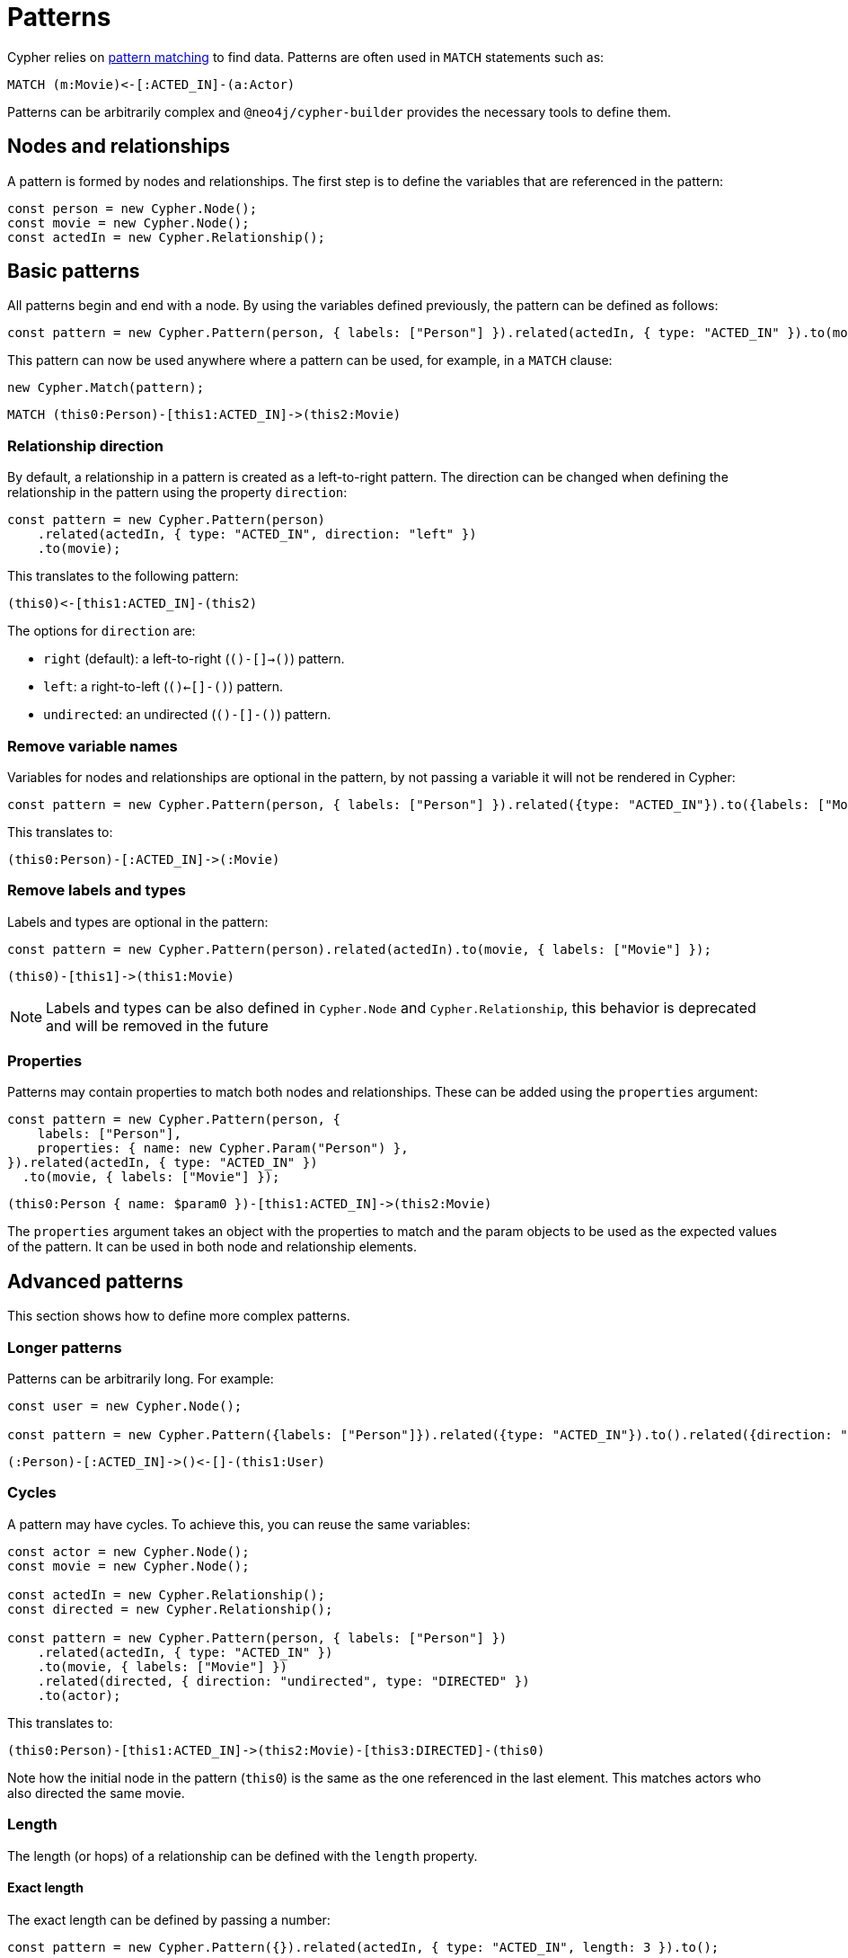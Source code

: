 [[patterns]]
:description: This page describes how to work with patterns using Cypher Builder.
= Patterns

Cypher relies on link:https://neo4j.com/docs/cypher-manual/current/patterns/[pattern matching] to find data. 
Patterns are often used in `MATCH` statements such as:

[source, cypher]
----
MATCH (m:Movie)<-[:ACTED_IN]-(a:Actor)
----

Patterns can be arbitrarily complex and `@neo4j/cypher-builder` provides the necessary tools to define them.

== Nodes and relationships

A pattern is formed by nodes and relationships. 
The first step is to define the variables that are referenced in the pattern:

[source, javascript]
----
const person = new Cypher.Node();
const movie = new Cypher.Node();
const actedIn = new Cypher.Relationship();
----

== Basic patterns

All patterns begin and end with a node. 
By using the variables defined previously, the pattern can be defined as follows:

[source, javascript]
----
const pattern = new Cypher.Pattern(person, { labels: ["Person"] }).related(actedIn, { type: "ACTED_IN" }).to(movie, { labels: ["Movie"] });
----

This pattern can now be used anywhere where a pattern can be used, for example, in a `MATCH` clause:

[source, javascript]
----
new Cypher.Match(pattern);
----

[source, cypher]
----
MATCH (this0:Person)-[this1:ACTED_IN]->(this2:Movie)
----

=== Relationship direction

By default, a relationship in a pattern is created as a left-to-right pattern. 
The direction can be changed when defining the relationship in the pattern using the property `direction`:

[source, javascript]
----
const pattern = new Cypher.Pattern(person)
    .related(actedIn, { type: "ACTED_IN", direction: "left" })
    .to(movie);
----

This translates to the following pattern:

[source, cypher]
----
(this0)<-[this1:ACTED_IN]-(this2)
----

The options for `direction` are:

* `right` (default): a left-to-right (`()-[]->()`) pattern.
* `left`: a right-to-left (`()<-[]-()`) pattern.
* `undirected`: an undirected (`()-[]-()`) pattern.

=== Remove variable names

Variables for nodes and relationships are optional in the pattern, by not passing a variable it will not be rendered in Cypher:

[source, javascript]
----
const pattern = new Cypher.Pattern(person, { labels: ["Person"] }).related({type: "ACTED_IN"}).to({labels: ["Movie"]});
----

This translates to:

[source, cypher]
----
(this0:Person)-[:ACTED_IN]->(:Movie)
----

=== Remove labels and types

Labels and types are optional in the pattern:

[source, javascript]
----
const pattern = new Cypher.Pattern(person).related(actedIn).to(movie, { labels: ["Movie"] });
----

[source, cypher]
----
(this0)-[this1]->(this1:Movie)
----

[NOTE]
====
Labels and types can be also defined in `Cypher.Node` and `Cypher.Relationship`, this behavior is deprecated and will be removed in the future
====

=== Properties

Patterns may contain properties to match both nodes and relationships. 
These can be added using the `properties` argument:

[source, javascript]
----
const pattern = new Cypher.Pattern(person, {
    labels: ["Person"],
    properties: { name: new Cypher.Param("Person") },
}).related(actedIn, { type: "ACTED_IN" })
  .to(movie, { labels: ["Movie"] });
----

[source, cypher]
----
(this0:Person { name: $param0 })-[this1:ACTED_IN]->(this2:Movie)
----

The `properties` argument takes an object with the properties to match and the param objects to be used as the expected values of the pattern. 
It can be used in both node and relationship elements.

== Advanced patterns

This section shows how to define more complex patterns.

=== Longer patterns

Patterns can be arbitrarily long. 
For example:

[source, javascript]
----
const user = new Cypher.Node();

const pattern = new Cypher.Pattern({labels: ["Person"]}).related({type: "ACTED_IN"}).to().related({direction: "left"}).to(user, { labels: ["User"] });
----

[source, cypher]
----
(:Person)-[:ACTED_IN]->()<-[]-(this1:User)
----

=== Cycles

A pattern may have cycles.
To achieve this, you can reuse the same variables:

[source, javascript]
----
const actor = new Cypher.Node();
const movie = new Cypher.Node();

const actedIn = new Cypher.Relationship();
const directed = new Cypher.Relationship();

const pattern = new Cypher.Pattern(person, { labels: ["Person"] })
    .related(actedIn, { type: "ACTED_IN" })
    .to(movie, { labels: ["Movie"] })
    .related(directed, { direction: "undirected", type: "DIRECTED" })
    .to(actor);
----

This translates to:

[source, cypher]
----
(this0:Person)-[this1:ACTED_IN]->(this2:Movie)-[this3:DIRECTED]-(this0)
----

Note how the initial node in the pattern (`this0`) is the same as the one referenced in the last element. 
This matches actors who also directed the same movie.

=== Length

The length (or hops) of a relationship can be defined with the `length` property.

==== Exact length

The exact length can be defined by passing a number:

[source, javascript]
----
const pattern = new Cypher.Pattern({}).related(actedIn, { type: "ACTED_IN", length: 3 }).to();
----

[source, cypher]
----
MATCH ()-[this1:ACTED_IN*3]->()
----

==== Min and max length

Bounds can be optionally added by passing an object with the following options:

* `min`: defines the minimum length of the relationship.
* `max`: defines the maximum length of the relationship.

For example:

[source, javascript]
----
const pattern = new Cypher.Pattern({}).related(actedIn, { type: "ACTED_IN", length: {min: 2, max: 10} }).to();
----

[source, cypher]
----
MATCH ()-[this1:ACTED_IN*2..10]->()
----

==== Any length

By using the string `"*"`, a relationship with any length will be matched:

[source, javascript]
----
const pattern = new Cypher.Pattern({}).related(actedIn, { type: "ACTED_IN", length: "*" }).to();
----

[source, cypher]
----
MATCH ()-[this1:ACTED_IN*]->()
----


=== `WHERE` predicates

`WHERE` clauses can be used as predicates for both nodes and relationships in the pattern:

[source, javascript]
----
const movie = new Cypher.Node({ labels: ["Movie"] });

new Cypher.Pattern(movie, { labels: ["Movie"] }).where(Cypher.eq(movie.property("title"), new Cypher.Literal("The Matrix")));
----

[source, cypher]
----
(this0:Movie WHERE this0.title = "The Matrix")
----

== Escaping labels and types

Labels and types will be automatically escaped if any uncommon character is detected. 
For example:

[source, javascript]
----
const movie = new Cypher.Node();
const match = new Cypher.Match(movie, { labels: ["My Movie"] }).return(movie);
----

[source, cypher]
----
MATCH (this0:`My Movie`)
RETURN this0
----

Note that `My Movie` is being surrounded in quotes to prevent code injection with dynamic labels.



== Partial patterns

All patterns begin and end with a Node. 
However, it is possible to define a _partial pattern_ by using `.related` without `.to`:

[source, javascript]
----
const partialPattern = new Cypher.Pattern(person).related(actedIn);
----

In this case, the partial pattern cannot be used in any clause until it is completed with the `.to` method:

[source, javascript]
----
partialPattern.to(movie)
----
